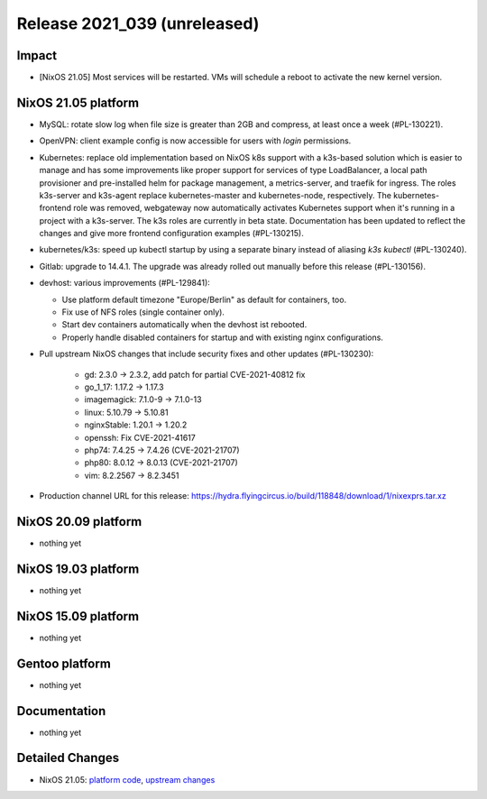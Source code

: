 .. XXX update on release :Publish Date: YYYY-MM-DD

Release 2021_039 (unreleased)
-----------------------------

Impact
^^^^^^

* [NixOS 21.05] Most services will be restarted.
  VMs will schedule a reboot to activate the new kernel version.


NixOS 21.05 platform
^^^^^^^^^^^^^^^^^^^^

* MySQL: rotate slow log when file size is greater than 2GB and compress,
  at least once a week (#PL-130221).
* OpenVPN: client example config is now accessible for users with `login` permissions.
* Kubernetes: replace old implementation based on NixOS k8s support with a
  k3s-based solution which is easier to manage and has some improvements like
  proper support for services of type LoadBalancer, a local path provisioner and
  pre-installed helm for package management, a metrics-server, and traefik for ingress.
  The roles k3s-server and k3s-agent replace kubernetes-master and kubernetes-node,
  respectively.
  The kubernetes-frontend role was removed, webgateway now automatically
  activates Kubernetes support when it's running in a project with a k3s-server.
  The k3s roles are currently in beta state.
  Documentation has been updated to reflect the changes and give more frontend
  configuration examples (#PL-130215).
* kubernetes/k3s: speed up kubectl startup by using a separate binary
  instead of aliasing `k3s kubectl` (#PL-130240).
* Gitlab: upgrade to 14.4.1. The upgrade was already rolled out manually
  before this release (#PL-130156).
* devhost: various improvements (#PL-129841):

  * Use platform default timezone "Europe/Berlin" as default for containers, too.
  * Fix use of NFS roles (single container only).
  * Start dev containers automatically when the devhost ist rebooted.
  * Properly handle disabled containers for startup and with existing nginx configurations.

* Pull upstream NixOS changes that include security fixes and other updates (#PL-130230):

    * gd: 2.3.0 -> 2.3.2, add patch for partial CVE-2021-40812 fix
    * go_1_17: 1.17.2 -> 1.17.3
    * imagemagick: 7.1.0-9 -> 7.1.0-13
    * linux: 5.10.79 -> 5.10.81
    * nginxStable: 1.20.1 -> 1.20.2
    * openssh: Fix CVE-2021-41617
    * php74: 7.4.25 -> 7.4.26 (CVE-2021-21707)
    * php80: 8.0.12 -> 8.0.13 (CVE-2021-21707)
    * vim: 8.2.2567 -> 8.2.3451

* Production channel URL for this release: https://hydra.flyingcircus.io/build/118848/download/1/nixexprs.tar.xz


NixOS 20.09 platform
^^^^^^^^^^^^^^^^^^^^

* nothing yet


NixOS 19.03 platform
^^^^^^^^^^^^^^^^^^^^

* nothing yet


NixOS 15.09 platform
^^^^^^^^^^^^^^^^^^^^

* nothing yet


Gentoo platform
^^^^^^^^^^^^^^^

* nothing yet


Documentation
^^^^^^^^^^^^^

* nothing yet


Detailed Changes
^^^^^^^^^^^^^^^^

* NixOS 21.05: `platform code <https://github.com/flyingcircusio/fc-nixos/compare/fc/r2021_038/21.05...dfcdd3b9806f4c56785afab206ffcf7ac58a76f2>`_,
  `upstream changes <https://github.com/NixOS/nixpkgs/compare/195d5816cddc056e07fd2aa3fe81ee6e3f9d96e2...2553aee74fed8c2205a4aeb3ffd206ca14ede60f>`_

.. vim: set spell spelllang=en:
